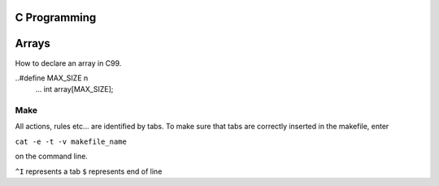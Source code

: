 
C Programming
=============

Arrays
======
How to declare an array in C99.

  
..#define MAX_SIZE n
  ...
  int array[MAX_SIZE];
  

Make
----
All actions, rules etc... are identified by tabs. To make sure that tabs are correctly inserted in the makefile, enter

``cat -e -t -v makefile_name`` 

on the command line.

``^I`` represents a tab
``$`` represents end of line
